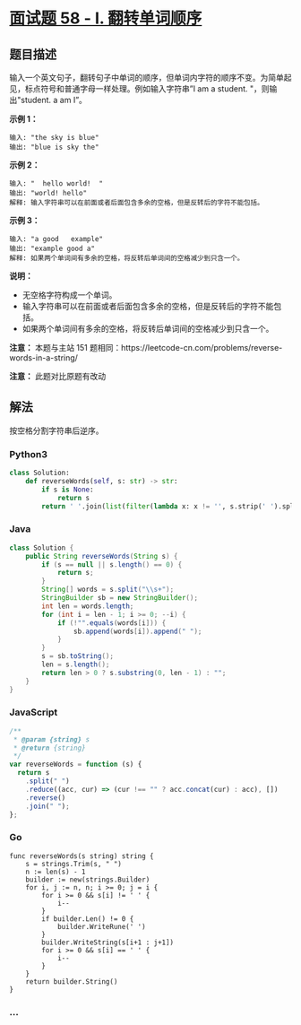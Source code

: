 * [[https://leetcode-cn.com/problems/fan-zhuan-dan-ci-shun-xu-lcof/][面试题
58 - I. 翻转单词顺序]]
  :PROPERTIES:
  :CUSTOM_ID: 面试题-58---i.-翻转单词顺序
  :END:
** 题目描述
   :PROPERTIES:
   :CUSTOM_ID: 题目描述
   :END:
输入一个英文句子，翻转句子中单词的顺序，但单词内字符的顺序不变。为简单起见，标点符号和普通字母一样处理。例如输入字符串”I
am a student. "，则输出"student. a am I”。

*示例 1：*

#+begin_example
  输入: "the sky is blue"
  输出: "blue is sky the"
#+end_example

*示例 2：*

#+begin_example
  输入: "  hello world!  "
  输出: "world! hello"
  解释: 输入字符串可以在前面或者后面包含多余的空格，但是反转后的字符不能包括。
#+end_example

*示例 3：*

#+begin_example
  输入: "a good   example"
  输出: "example good a"
  解释: 如果两个单词间有多余的空格，将反转后单词间的空格减少到只含一个。
#+end_example

*说明：*

- 无空格字符构成一个单词。
- 输入字符串可以在前面或者后面包含多余的空格，但是反转后的字符不能包括。
- 如果两个单词间有多余的空格，将反转后单词间的空格减少到只含一个。

*注意：* 本题与主站 151
题相同：https://leetcode-cn.com/problems/reverse-words-in-a-string/

*注意：* 此题对比原题有改动

** 解法
   :PROPERTIES:
   :CUSTOM_ID: 解法
   :END:
按空格分割字符串后逆序。

#+begin_html
  <!-- tabs:start -->
#+end_html

*** *Python3*
    :PROPERTIES:
    :CUSTOM_ID: python3
    :END:
#+begin_src python
  class Solution:
      def reverseWords(self, s: str) -> str:
          if s is None:
              return s
          return ' '.join(list(filter(lambda x: x != '', s.strip(' ').split(' ')))[::-1])
#+end_src

*** *Java*
    :PROPERTIES:
    :CUSTOM_ID: java
    :END:
#+begin_src java
  class Solution {
      public String reverseWords(String s) {
          if (s == null || s.length() == 0) {
              return s;
          }
          String[] words = s.split("\\s+");
          StringBuilder sb = new StringBuilder();
          int len = words.length;
          for (int i = len - 1; i >= 0; --i) {
              if (!"".equals(words[i])) {
                  sb.append(words[i]).append(" ");
              }
          }
          s = sb.toString();
          len = s.length();
          return len > 0 ? s.substring(0, len - 1) : "";
      }
  }
#+end_src

*** *JavaScript*
    :PROPERTIES:
    :CUSTOM_ID: javascript
    :END:
#+begin_src js
  /**
   * @param {string} s
   * @return {string}
   */
  var reverseWords = function (s) {
    return s
      .split(" ")
      .reduce((acc, cur) => (cur !== "" ? acc.concat(cur) : acc), [])
      .reverse()
      .join(" ");
  };
#+end_src

*** *Go*
    :PROPERTIES:
    :CUSTOM_ID: go
    :END:
#+begin_example
  func reverseWords(s string) string {
      s = strings.Trim(s, " ")
      n := len(s) - 1
      builder := new(strings.Builder)
      for i, j := n, n; i >= 0; j = i {
          for i >= 0 && s[i] != ' ' {
              i--
          }
          if builder.Len() != 0 {
              builder.WriteRune(' ')
          }
          builder.WriteString(s[i+1 : j+1])
          for i >= 0 && s[i] == ' ' {
              i--
          }
      }
      return builder.String()
  }
#+end_example

*** *...*
    :PROPERTIES:
    :CUSTOM_ID: section
    :END:
#+begin_example
#+end_example

#+begin_html
  <!-- tabs:end -->
#+end_html
